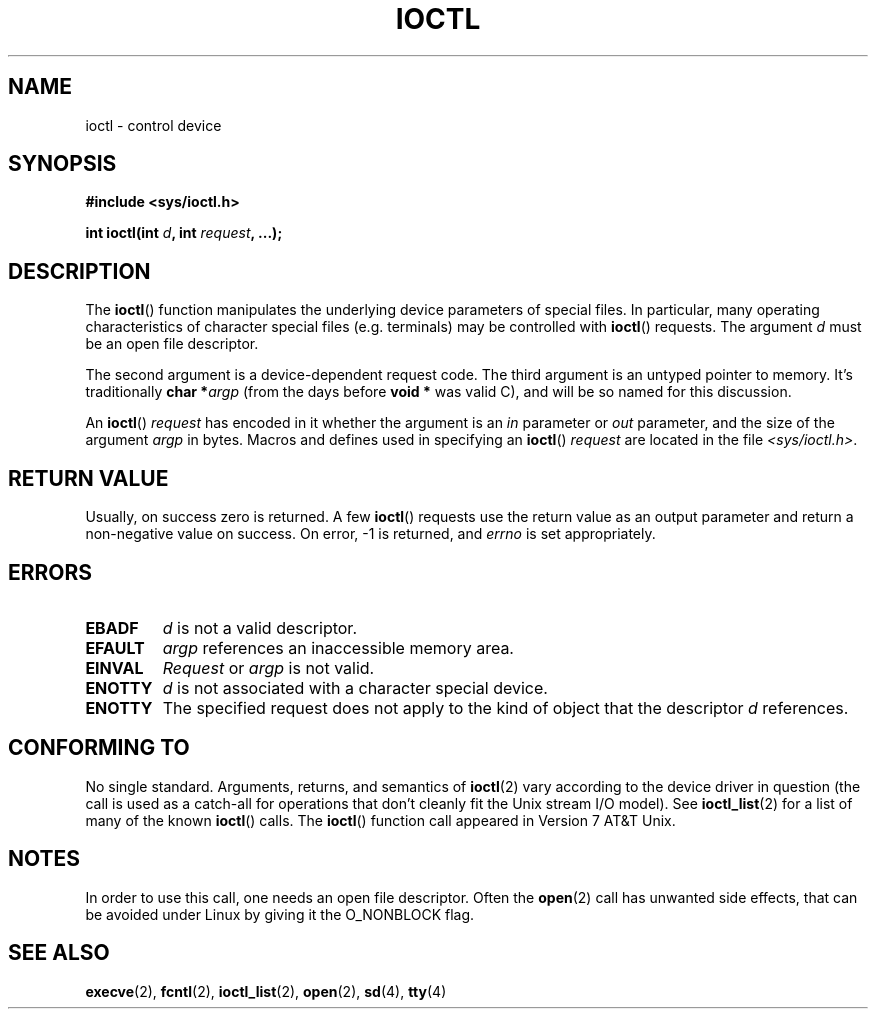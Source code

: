 .\" Copyright (c) 1980, 1991 Regents of the University of California.
.\" All rights reserved.
.\"
.\" Redistribution and use in source and binary forms, with or without
.\" modification, are permitted provided that the following conditions
.\" are met:
.\" 1. Redistributions of source code must retain the above copyright
.\"    notice, this list of conditions and the following disclaimer.
.\" 2. Redistributions in binary form must reproduce the above copyright
.\"    notice, this list of conditions and the following disclaimer in the
.\"    documentation and/or other materials provided with the distribution.
.\" 3. All advertising materials mentioning features or use of this software
.\"    must display the following acknowledgement:
.\"	This product includes software developed by the University of
.\"	California, Berkeley and its contributors.
.\" 4. Neither the name of the University nor the names of its contributors
.\"    may be used to endorse or promote products derived from this software
.\"    without specific prior written permission.
.\"
.\" THIS SOFTWARE IS PROVIDED BY THE REGENTS AND CONTRIBUTORS ``AS IS'' AND
.\" ANY EXPRESS OR IMPLIED WARRANTIES, INCLUDING, BUT NOT LIMITED TO, THE
.\" IMPLIED WARRANTIES OF MERCHANTABILITY AND FITNESS FOR A PARTICULAR PURPOSE
.\" ARE DISCLAIMED.  IN NO EVENT SHALL THE REGENTS OR CONTRIBUTORS BE LIABLE
.\" FOR ANY DIRECT, INDIRECT, INCIDENTAL, SPECIAL, EXEMPLARY, OR CONSEQUENTIAL
.\" DAMAGES (INCLUDING, BUT NOT LIMITED TO, PROCUREMENT OF SUBSTITUTE GOODS
.\" OR SERVICES; LOSS OF USE, DATA, OR PROFITS; OR BUSINESS INTERRUPTION)
.\" HOWEVER CAUSED AND ON ANY THEORY OF LIABILITY, WHETHER IN CONTRACT, STRICT
.\" LIABILITY, OR TORT (INCLUDING NEGLIGENCE OR OTHERWISE) ARISING IN ANY WAY
.\" OUT OF THE USE OF THIS SOFTWARE, EVEN IF ADVISED OF THE POSSIBILITY OF
.\" SUCH DAMAGE.
.\"
.\"     @(#)ioctl.2	6.4 (Berkeley) 3/10/91
.\"
.\" Modified 1993-07-23 by Rik Faith <faith@cs.unc.edu>
.\" Modified 1996-10-22 by Eric S. Raymond <esr@thyrsus.com>
.\" Modified 1999-06-25 by Rachael Munns <vashti@dream.org.uk>
.\" Modified 2000-09-21 by Andries Brouwer <aeb@cwi.nl>
.\"
.TH IOCTL 2 2000-09-21 "Linux" "Linux Programmer's Manual"
.SH NAME
ioctl \- control device
.SH SYNOPSIS
.B #include <sys/ioctl.h>
.sp
.BI "int ioctl(int " d ", int " request ", ...);"
.SH DESCRIPTION
The
.BR ioctl ()
function manipulates the underlying device parameters of special files.
In particular, many operating characteristics of character special files
(e.g. terminals) may be controlled with
.BR ioctl ()
requests.
The argument
.I d
must be an open file descriptor.
.PP
The second argument is a device-dependent request code.
The third argument is an untyped pointer to memory.
It's traditionally
.BI "char *" argp
(from the days before
.B "void *"
was valid C), and will be so named for this discussion.
.PP
An
.BR ioctl ()
.I request
has encoded in it whether the argument is an
.I in
parameter or
.I out
parameter, and the size of the argument
.I argp
in bytes.
Macros and defines used in specifying an
.BR ioctl ()
.I request
are located in the file
.IR <sys/ioctl.h> .
.SH "RETURN VALUE"
Usually, on success zero is returned.
A few
.BR ioctl ()
requests use the return value as an output parameter
and return a non-negative value on success.
On error, \-1 is returned, and
.I errno
is set appropriately.
.SH ERRORS
.TP 0.7i
.B EBADF
.I d
is not a valid descriptor.
.TP
.B EFAULT
.I argp
references an inaccessible memory area.
.TP
.B EINVAL
.I Request
or
.I argp
is not valid.
.TP
.B ENOTTY
.I d
is not associated with a character special device.
.TP
.B ENOTTY
The specified request does not apply to the kind of object that the
descriptor
.I d
references.
.SH CONFORMING TO
No single standard.
Arguments, returns, and semantics of
.BR ioctl (2)
vary according to the device driver in question (the call is used as a
catch-all for operations that don't cleanly fit the Unix stream I/O
model).
See
.BR ioctl_list (2)
for a list of many of the known
.BR ioctl ()
calls.
The
.BR ioctl ()
function call appeared in Version 7 AT&T Unix.
.SH NOTES
In order to use this call, one needs an open file descriptor.
Often the
.BR open (2)
call has unwanted side effects, that can be avoided under Linux
by giving it the O_NONBLOCK flag.
.SH "SEE ALSO"
.BR execve (2),
.BR fcntl (2),
.BR ioctl_list (2),
.BR open (2),
.\" .BR mt (4),
.BR sd (4),
.BR tty (4)
